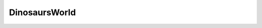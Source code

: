 ..  _-World-DinosaursWorld:

DinosaursWorld
===============

.. doxygenfile:: DinosaursWorld.h
   :project: Weaver
